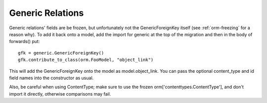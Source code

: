 Generic Relations
=================

Generic relations' fields are be frozen, but unfortunately
not the GenericForeignKey itself (see :ref:`orm-freezing` for a reason why).
To add it back onto a model, add the import
for generic at the top of the migration and then in the body of forwards() put::

    gfk = generic.GenericForeignKey()
    gfk.contribute_to_class(orm.FooModel, "object_link")

This will add the GenericForeignKey onto the model as model.object_link.
You can pass the optional content_type and id field names into the
constructor as usual.

Also, be careful when using ContentType; make sure to use the frozen
orm['contenttypes.ContentType'], and don't import it directly,
otherwise comparisons may fail.